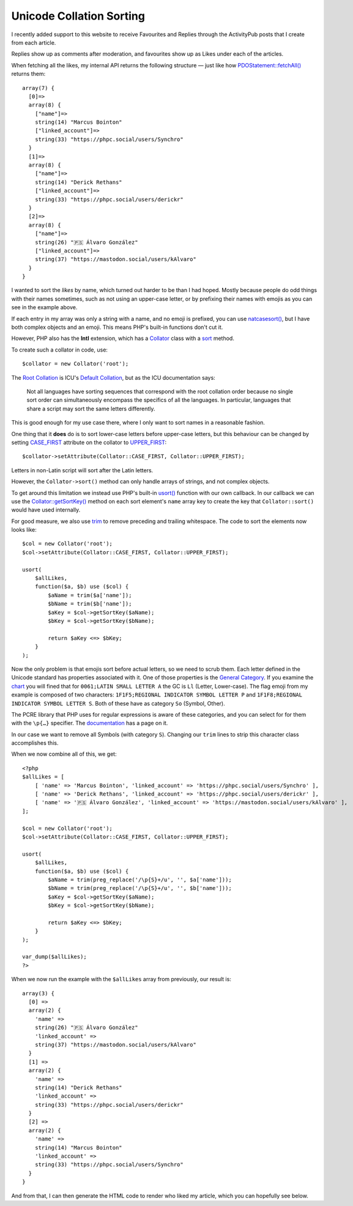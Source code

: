 Unicode Collation Sorting
=========================

.. articleMetaData::
   :Where: London, UK
   :Date: 2025-03-25 14:50 Europe/London
   :Tags: blog, php
   :Short: intl-sort

I recently added support to this website to receive Favourites and Replies
through the ActivityPub posts that I create from each article.

Replies show up as comments after moderation, and favourites show up as Likes
under each of the articles.

When fetching all the likes, my internal API returns the following structure —
just like how `PDOStatement::fetchAll()
<https://www.php.net/manual/en/pdostatement.fetchall.php>`_ returns them::

    array(7) {
      [0]=>
      array(8) {
        ["name"]=>
        string(14) "Marcus Bointon"
        ["linked_account"]=>
        string(33) "https://phpc.social/users/Synchro"
      }
      [1]=>
      array(8) {
        ["name"]=>
        string(14) "Derick Rethans"
        ["linked_account"]=>
        string(33) "https://phpc.social/users/derickr"
      }
      [2]=>
      array(8) {
        ["name"]=>
        string(26) "🇵🇸 Álvaro González"
        ["linked_account"]=>
        string(37) "https://mastodon.social/users/kAlvaro"
      }
    }

I wanted to sort the *likes* by name, which turned out harder to be than I had
hoped. Mostly because people do odd things with their names sometimes, such as
not using an upper-case letter, or by prefixing their names with emojis as you
can see in the example above.

If each entry in my array was only a string with a name, and no emoji is
prefixed, you can use `natcasesort()
<https://www.php.net/manual/en/function.natcasesort.php>`_, but I have both
complex objects and an emoji. This means PHP's built-in functions don't cut
it.

However, PHP also has the **Intl** extension, which has a `Collator
<https://www.php.net/manual/en/class.collator.php>`_ class with a `sort
<https://www.php.net/manual/en/collator.sort.php>`_ method.

To create such a collator in code, use::

    $collator = new Collator('root');

The `Root Collation
<http://www.unicode.org/reports/tr35/tr35-collation.html#Root_Collation>`_ is
ICU's `Default Collation
<https://www.unicode.org/reports/tr10/#Default_Unicode_Collation_Element_Table>`_,
but as the ICU documentation says:

    Not all languages have sorting sequences that correspond with the root
    collation order because no single sort order can simultaneously encompass
    the specifics of all the languages. In particular, languages that share a
    script may sort the same letters differently.

This is good enough for my use case there, where I only want to sort names in
a reasonable fashion.

One thing that it **does** do is to sort lower-case letters before upper-case
letters, but this behaviour can be changed by setting `CASE_FIRST
<https://www.php.net/manual/en/class.collator.php#collator.constants.case-first>`_
attribute on the collator to `UPPER_FIRST
<https://www.php.net/manual/en/class.collator.php#collator.constants.upper-first>`_::

    $collator->setAttribute(Collator::CASE_FIRST, Collator::UPPER_FIRST);

Letters in non-Latin script will sort after the Latin letters.

However, the ``Collator->sort()`` method can only handle arrays of strings,
and not complex objects.

To get around this limitation we instead use PHP's built-in `usort()
<https://www.php.net/usort>`_ function with our own callback. In our callback
we can use the `Collator::getSortKey()
<https://www.php.net/collator-getsortkey>`_ method on each sort element's
``name`` array key to create the key that ``Collator::sort()`` would have used
internally. 

For good measure, we also use `trim <https://www.php.net/trim>`_ to remove
preceding and trailing whitespace. The code to sort the elements now looks
like::

    $col = new Collator('root');
    $col->setAttribute(Collator::CASE_FIRST, Collator::UPPER_FIRST);

    usort(
        $allLikes,
        function($a, $b) use ($col) {
            $aName = trim($a['name']);
            $bName = trim($b['name']);
            $aKey = $col->getSortKey($aName);
            $bKey = $col->getSortKey($bName);

            return $aKey <=> $bKey;
        }
    );

Now the only problem is that emojis sort before actual letters, so we need to
scrub them. Each letter defined in the Unicode standard has properties
associated with it. One of those properties is the `General Category
<https://www.unicode.org/reports/tr42/#d1e3191>`_. If you examine the `chart
<https://www.unicode.org/Public/UCD/latest/ucd/UnicodeData.txt>`_ you will
fined that for ``0061;LATIN SMALL LETTER A`` the GC is ``Ll`` (Letter,
Lower-case). The flag emoji from my example is composed of two characters:
``1F1F5;REGIONAL INDICATOR SYMBOL LETTER P`` and ``1F1F8;REGIONAL INDICATOR
SYMBOL LETTER S``. Both of these have as category ``So`` (Symbol, Other).

The PCRE library that PHP uses for regular expressions is aware of these
categories, and you can select for for them with the ``\p{…}`` specifier. The
`documentation <https://www.php.net/manual/en/regexp.reference.unicode.php>`_
has a page on it. 

In our case we want to remove all Symbols (with category ``S``). Changing our
``trim`` lines to strip this character class accomplishes this.

When we now combine all of this, we get::

    <?php
    $allLikes = [
        [ 'name' => 'Marcus Bointon', 'linked_account' => 'https://phpc.social/users/Synchro' ],
        [ 'name' => 'Derick Rethans', 'linked_account' => 'https://phpc.social/users/derickr' ],
        [ 'name' => '🇵🇸 Álvaro González', 'linked_account' => 'https://mastodon.social/users/kAlvaro' ],
    ];

    $col = new Collator('root');
    $col->setAttribute(Collator::CASE_FIRST, Collator::UPPER_FIRST);

    usort(
        $allLikes,
        function($a, $b) use ($col) {
            $aName = trim(preg_replace('/\p{S}+/u', '', $a['name']));
            $bName = trim(preg_replace('/\p{S}+/u', '', $b['name']));
            $aKey = $col->getSortKey($aName);
            $bKey = $col->getSortKey($bName);

            return $aKey <=> $bKey;
        }
    );

    var_dump($allLikes);
    ?>

When we now run the example with the ``$allLikes`` array from previously, our
result is::

    array(3) {
      [0] =>
      array(2) {
        'name' =>
        string(26) "🇵🇸 Álvaro González"
        'linked_account' =>
        string(37) "https://mastodon.social/users/kAlvaro"
      }
      [1] =>
      array(2) {
        'name' =>
        string(14) "Derick Rethans"
        'linked_account' =>
        string(33) "https://phpc.social/users/derickr"
      }
      [2] =>
      array(2) {
        'name' =>
        string(14) "Marcus Bointon"
        'linked_account' =>
        string(33) "https://phpc.social/users/Synchro"
      }
    }

And from that, I can then generate the HTML code to render who liked my
article, which you can hopefully see below.
